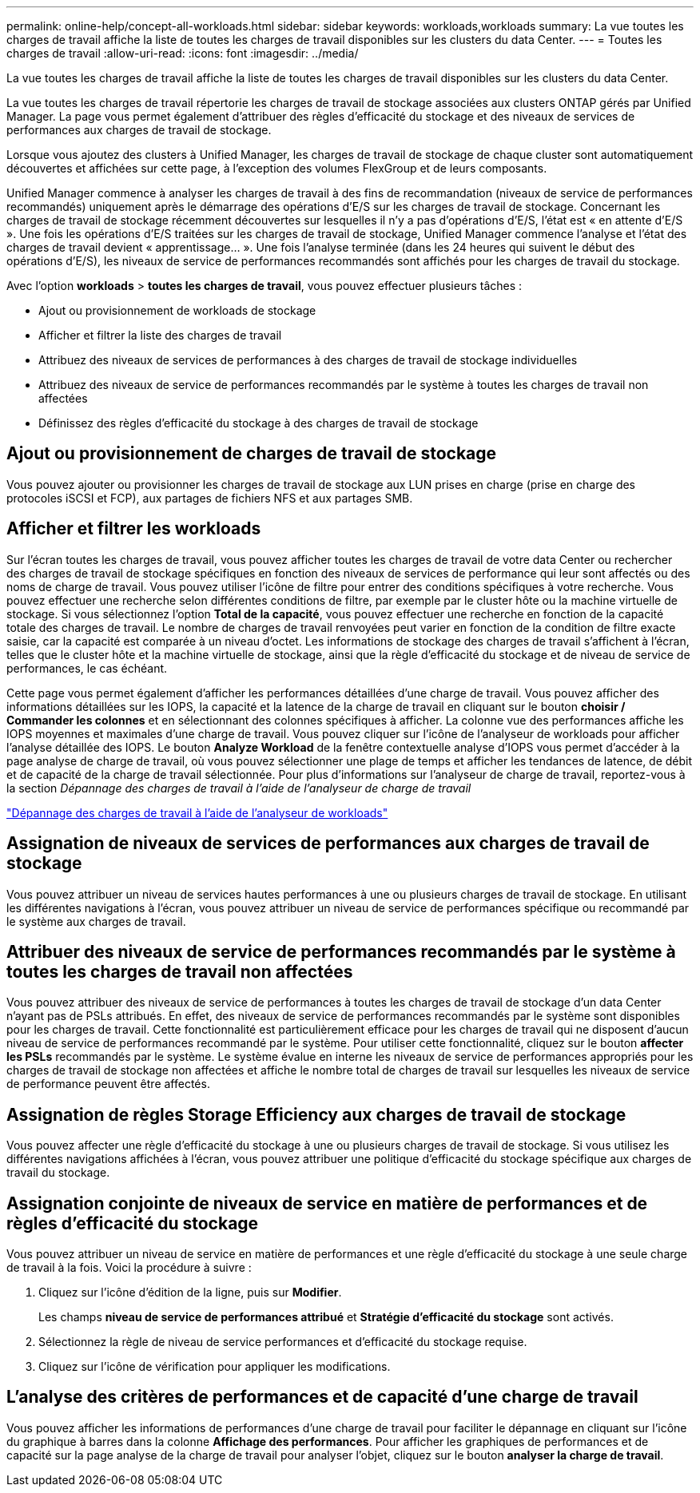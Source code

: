 ---
permalink: online-help/concept-all-workloads.html 
sidebar: sidebar 
keywords: workloads,workloads 
summary: La vue toutes les charges de travail affiche la liste de toutes les charges de travail disponibles sur les clusters du data Center. 
---
= Toutes les charges de travail
:allow-uri-read: 
:icons: font
:imagesdir: ../media/


[role="lead"]
La vue toutes les charges de travail affiche la liste de toutes les charges de travail disponibles sur les clusters du data Center.

La vue toutes les charges de travail répertorie les charges de travail de stockage associées aux clusters ONTAP gérés par Unified Manager. La page vous permet également d'attribuer des règles d'efficacité du stockage et des niveaux de services de performances aux charges de travail de stockage.

Lorsque vous ajoutez des clusters à Unified Manager, les charges de travail de stockage de chaque cluster sont automatiquement découvertes et affichées sur cette page, à l'exception des volumes FlexGroup et de leurs composants.

Unified Manager commence à analyser les charges de travail à des fins de recommandation (niveaux de service de performances recommandés) uniquement après le démarrage des opérations d'E/S sur les charges de travail de stockage. Concernant les charges de travail de stockage récemment découvertes sur lesquelles il n'y a pas d'opérations d'E/S, l'état est « en attente d'E/S ». Une fois les opérations d'E/S traitées sur les charges de travail de stockage, Unified Manager commence l'analyse et l'état des charges de travail devient « apprentissage... ». Une fois l'analyse terminée (dans les 24 heures qui suivent le début des opérations d'E/S), les niveaux de service de performances recommandés sont affichés pour les charges de travail du stockage.

Avec l'option *workloads* > *toutes les charges de travail*, vous pouvez effectuer plusieurs tâches :

* Ajout ou provisionnement de workloads de stockage
* Afficher et filtrer la liste des charges de travail
* Attribuez des niveaux de services de performances à des charges de travail de stockage individuelles
* Attribuez des niveaux de service de performances recommandés par le système à toutes les charges de travail non affectées
* Définissez des règles d'efficacité du stockage à des charges de travail de stockage




== Ajout ou provisionnement de charges de travail de stockage

Vous pouvez ajouter ou provisionner les charges de travail de stockage aux LUN prises en charge (prise en charge des protocoles iSCSI et FCP), aux partages de fichiers NFS et aux partages SMB.



== Afficher et filtrer les workloads

Sur l'écran toutes les charges de travail, vous pouvez afficher toutes les charges de travail de votre data Center ou rechercher des charges de travail de stockage spécifiques en fonction des niveaux de services de performance qui leur sont affectés ou des noms de charge de travail. Vous pouvez utiliser l'icône de filtre pour entrer des conditions spécifiques à votre recherche. Vous pouvez effectuer une recherche selon différentes conditions de filtre, par exemple par le cluster hôte ou la machine virtuelle de stockage. Si vous sélectionnez l'option *Total de la capacité*, vous pouvez effectuer une recherche en fonction de la capacité totale des charges de travail. Le nombre de charges de travail renvoyées peut varier en fonction de la condition de filtre exacte saisie, car la capacité est comparée à un niveau d'octet. Les informations de stockage des charges de travail s'affichent à l'écran, telles que le cluster hôte et la machine virtuelle de stockage, ainsi que la règle d'efficacité du stockage et de niveau de service de performances, le cas échéant.

Cette page vous permet également d'afficher les performances détaillées d'une charge de travail. Vous pouvez afficher des informations détaillées sur les IOPS, la capacité et la latence de la charge de travail en cliquant sur le bouton *choisir / Commander les colonnes* et en sélectionnant des colonnes spécifiques à afficher. La colonne vue des performances affiche les IOPS moyennes et maximales d'une charge de travail. Vous pouvez cliquer sur l'icône de l'analyseur de workloads pour afficher l'analyse détaillée des IOPS. Le bouton *Analyze Workload* de la fenêtre contextuelle analyse d'IOPS vous permet d'accéder à la page analyse de charge de travail, où vous pouvez sélectionner une plage de temps et afficher les tendances de latence, de débit et de capacité de la charge de travail sélectionnée. Pour plus d'informations sur l'analyseur de charge de travail, reportez-vous à la section _Dépannage des charges de travail à l'aide de l'analyseur de charge de travail_

link:concept-troubleshooting-workloads-using-the-workload-analyzer.html["Dépannage des charges de travail à l'aide de l'analyseur de workloads"]



== Assignation de niveaux de services de performances aux charges de travail de stockage

Vous pouvez attribuer un niveau de services hautes performances à une ou plusieurs charges de travail de stockage. En utilisant les différentes navigations à l'écran, vous pouvez attribuer un niveau de service de performances spécifique ou recommandé par le système aux charges de travail.



== Attribuer des niveaux de service de performances recommandés par le système à toutes les charges de travail non affectées

Vous pouvez attribuer des niveaux de service de performances à toutes les charges de travail de stockage d'un data Center n'ayant pas de PSLs attribués. En effet, des niveaux de service de performances recommandés par le système sont disponibles pour les charges de travail. Cette fonctionnalité est particulièrement efficace pour les charges de travail qui ne disposent d'aucun niveau de service de performances recommandé par le système. Pour utiliser cette fonctionnalité, cliquez sur le bouton *affecter les PSLs* recommandés par le système. Le système évalue en interne les niveaux de service de performances appropriés pour les charges de travail de stockage non affectées et affiche le nombre total de charges de travail sur lesquelles les niveaux de service de performance peuvent être affectés.



== Assignation de règles Storage Efficiency aux charges de travail de stockage

Vous pouvez affecter une règle d'efficacité du stockage à une ou plusieurs charges de travail de stockage. Si vous utilisez les différentes navigations affichées à l'écran, vous pouvez attribuer une politique d'efficacité du stockage spécifique aux charges de travail du stockage.



== Assignation conjointe de niveaux de service en matière de performances et de règles d'efficacité du stockage

Vous pouvez attribuer un niveau de service en matière de performances et une règle d'efficacité du stockage à une seule charge de travail à la fois. Voici la procédure à suivre :

. Cliquez sur l'icône d'édition de la ligne, puis sur *Modifier*.
+
Les champs *niveau de service de performances attribué* et *Stratégie d'efficacité du stockage* sont activés.

. Sélectionnez la règle de niveau de service performances et d'efficacité du stockage requise.
. Cliquez sur l'icône de vérification pour appliquer les modifications.




== L'analyse des critères de performances et de capacité d'une charge de travail

Vous pouvez afficher les informations de performances d'une charge de travail pour faciliter le dépannage en cliquant sur l'icône du graphique à barres dans la colonne *Affichage des performances*. Pour afficher les graphiques de performances et de capacité sur la page analyse de la charge de travail pour analyser l'objet, cliquez sur le bouton *analyser la charge de travail*.
